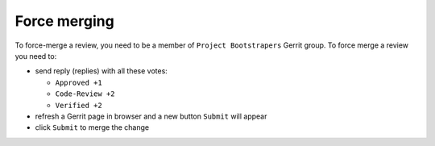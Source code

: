 Force merging
=============

To force-merge a review, you need to be a member of ``Project Bootstrapers``
Gerrit group. To force merge a review you need to:

- send reply (replies) with all these votes:

  - ``Approved +1``
  - ``Code-Review +2``
  - ``Verified +2``
  
- refresh a Gerrit page in browser and a new button ``Submit`` will appear
- click ``Submit`` to merge the change

